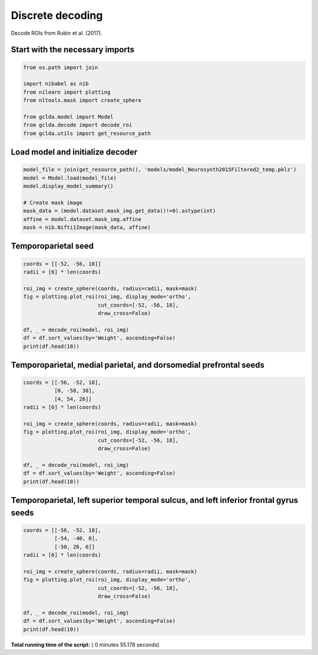 

.. _sphx_glr_auto_examples_01_paper_plot_paper_decoding_discrete.py:



.. _pap2:

=========================================
 Discrete decoding
=========================================

Decode ROIs from Rubin et al. (2017).



Start with the necessary imports
--------------------------------



.. code-block:: python

    from os.path import join

    import nibabel as nib
    from nilearn import plotting
    from nltools.mask import create_sphere

    from gclda.model import Model
    from gclda.decode import decode_roi
    from gclda.utils import get_resource_path







Load model and initialize decoder
----------------------------------



.. code-block:: python

    model_file = join(get_resource_path(), 'models/model_Neurosynth2015Filtered2_temp.pklz')
    model = Model.load(model_file)
    model.display_model_summary()

    # Create mask image
    mask_data = (model.dataset.mask_img.get_data()!=0).astype(int)
    affine = model.dataset.mask_img.affine
    mask = nib.Nifti1Image(mask_data, affine)





.. rst-class:: sphx-glr-script-out

 Out::

    --- Model Summary ---
     Current State:
             Current Iteration   = 3000
             Initialization Seed = 1
             Current Log-Likely  = -11272693.1084
     Model Hyper-Parameters:
             Symmetric = True
             n_topics  = 200
             n_regions = 2
             alpha     = 0.100
             beta      = 0.010
             gamma     = 0.010
             delta     = 1.000
             roi_size  = 50.000
             dobs      = 25
     Model Training-Data Information:
             Dataset Label                 = Neurosynth2015Filtered2
             Word-Tokens (n_word_tokens)   = 520492
             Peak-Tokens (n_peak_tokens)   = 400801
             Word-Types (n_word_labels)    = 6755
             Documents (n_docs)            = 11362
             Peak-Dimensions (n_peak_dims) = 3


Temporoparietal seed
--------------------------------------



.. code-block:: python

    coords = [[-52, -56, 18]]
    radii = [6] * len(coords)

    roi_img = create_sphere(coords, radius=radii, mask=mask)
    fig = plotting.plot_roi(roi_img, display_mode='ortho',
                            cut_coords=[-52, -56, 18],
                            draw_cross=False)

    df, _ = decode_roi(model, roi_img)
    df = df.sort_values(by='Weight', ascending=False)
    print(df.head(10))




.. image:: /auto_examples/01_paper/images/sphx_glr_plot_paper_decoding_discrete_001.png
    :align: center


.. rst-class:: sphx-glr-script-out

 Out::

    Weight
    Term                    
    emotional       0.018283
    report          0.011139
    mind            0.009738
    mentalizing     0.009145
    self            0.008726
    theory_of_mind  0.008520
    emotion         0.007880
    behavioural     0.007648
    intentions      0.007629
    intention       0.007184


Temporoparietal, medial parietal, and dorsomedial prefrontal seeds
------------------------------------------------------------------



.. code-block:: python

    coords = [[-56, -52, 18],
              [0, -58, 38],
              [4, 54, 26]]
    radii = [6] * len(coords)

    roi_img = create_sphere(coords, radius=radii, mask=mask)
    fig = plotting.plot_roi(roi_img, display_mode='ortho',
                            cut_coords=[-52, -56, 18],
                            draw_cross=False)

    df, _ = decode_roi(model, roi_img)
    df = df.sort_values(by='Weight', ascending=False)
    print(df.head(10))




.. image:: /auto_examples/01_paper/images/sphx_glr_plot_paper_decoding_discrete_002.png
    :align: center


.. rst-class:: sphx-glr-script-out

 Out::

    Weight
    Term                    
    social          0.016362
    mentalizing     0.009901
    judgments       0.008965
    mental_states   0.008272
    mind            0.008050
    person          0.007567
    default         0.006689
    emotional       0.006650
    mental_state    0.005719
    theory_of_mind  0.005574


Temporoparietal, left superior temporal sulcus, and left inferior frontal gyrus seeds
-------------------------------------------------------------------------------------



.. code-block:: python

    coords = [[-56, -52, 18],
              [-54, -40, 0],
              [-50, 26, 6]]
    radii = [6] * len(coords)

    roi_img = create_sphere(coords, radius=radii, mask=mask)
    fig = plotting.plot_roi(roi_img, display_mode='ortho',
                            cut_coords=[-52, -56, 18],
                            draw_cross=False)

    df, _ = decode_roi(model, roi_img)
    df = df.sort_values(by='Weight', ascending=False)
    print(df.head(10))



.. image:: /auto_examples/01_paper/images/sphx_glr_plot_paper_decoding_discrete_003.png
    :align: center


.. rst-class:: sphx-glr-script-out

 Out::

    Weight
    Term                 
    words        0.019430
    emotional    0.012714
    word         0.012022
    language     0.010538
    semantic     0.006311
    speech       0.006169
    gaze         0.005801
    competition  0.005683
    selection    0.005417
    auditory     0.005310


**Total running time of the script:** ( 0 minutes  55.178 seconds)



.. only :: html

 .. container:: sphx-glr-footer


  .. container:: sphx-glr-download

     :download:`Download Python source code: plot_paper_decoding_discrete.py <plot_paper_decoding_discrete.py>`



  .. container:: sphx-glr-download

     :download:`Download Jupyter notebook: plot_paper_decoding_discrete.ipynb <plot_paper_decoding_discrete.ipynb>`


.. only:: html

 .. rst-class:: sphx-glr-signature

    `Gallery generated by Sphinx-Gallery <https://sphinx-gallery.readthedocs.io>`_
